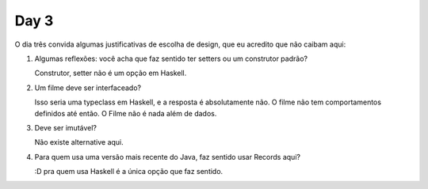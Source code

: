 
Day 3
=====

O dia três convida algumas justificativas de escolha de design, que eu acredito
que não caibam aqui:

1) Algumas reflexões: você acha que faz sentido ter setters ou
   um construtor padrão?

   Construtor, setter não é um opção em Haskell.

2) Um filme deve ser interfaceado?

   Isso seria uma typeclass em Haskell, e a resposta é absolutamente não. O
   filme não tem comportamentos definidos até então. O Filme não é nada além de
   dados.

3) Deve ser imutável?

   Não existe alternative aqui.

4) Para quem usa uma versão mais recente do Java, faz sentido usar Records aqui?

   :D pra quem usa Haskell é a única opção que faz sentido.
